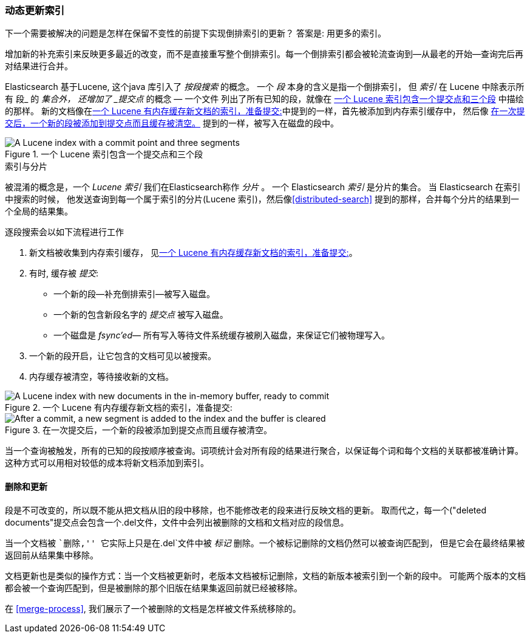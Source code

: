 [[dynamic-indices]]
=== 动态更新索引

下一个需要被解决的问题((("indices", "dynamically updatable")))是怎样在保留不变性的前提下实现倒排索引的更新？
答案是: 用更多的索引。

增加新的补充索引来反映更多最近的改变，而不是直接重写整个倒排索引。每一个倒排索引都会被轮流查询到--从最老的开始--查询完后再对结果进行合并。

Elasticsearch 基于Lucene, 这个java 库引入了 _按段搜索_ 的概念。
((("per-segment search")))((("segments")))((("indices", "in Lucene"))) 一个 _段_ 本身的含义是指一个倒排索引，
但 _索引_ 在 Lucene 中除表示所有 段_ 的 _集合外， 还增加了 _提交点_ 的概念 &#x2014; 一个文件((("commit point")))
列出了所有已知的段，就像在 <<img-index-segments>> 中描绘的那样。
新的文档像在<<img-memory-buffer>>中提到的一样，首先被添加到内存索引缓存中， 然后像 <<img-post-commit>> 提到的一样，被写入在磁盘的段中。


[[img-index-segments]]
.一个 Lucene 索引包含一个提交点和三个段
image::images/elas_1101.png["A Lucene index with a commit point and three segments"]

.索引与分片
***************************************

被混淆的概念是，一个 _Lucene 索引_ 我们在Elasticsearch称作 _分片_ 。
一个 Elasticsearch _索引_ ((("indices", "in Elasticsearch")))((("shards", "indices versus"))) 是分片的集合。
当 Elasticsearch 在索引中搜索的时候， 他发送查询到每一个属于索引的分片(Lucene 索引)，然后像<<distributed-search>>
提到的那样，合并每个分片的结果到一个全局的结果集。

***************************************

逐段搜索会以如下流程进行工作

1. 新文档被收集到内存索引缓存， 见<<img-memory-buffer>>。
2. 有时, 缓存被 _提交_:

** 一个新的段--补充倒排索引--被写入磁盘。
** 一个新的包含新段名字的 _提交点_ 被写入磁盘。
** 一个磁盘是 _fsync'ed_&#x2014; 所有写入等待文件系统缓存被刷入磁盘，来保证它们被物理写入。
3. 一个新的段开启，让它包含的文档可见以被搜索。
4. 内存缓存被清空，等待接收新的文档。

[[img-memory-buffer]]
.一个 Lucene 有内存缓存新文档的索引，准备提交:
image::images/elas_1102.png["A Lucene index with new documents in the in-memory buffer, ready to commit"]

[[img-post-commit]]
.在一次提交后，一个新的段被添加到提交点而且缓存被清空。
image::images/elas_1103.png["After a commit, a new segment is added to the index and the buffer is cleared"]

当一个查询被触发，所有的已知的段按顺序被查询。词项统计会对所有段的结果进行聚合，以保证每个词和每个文档的关联都被准确计算。
这种方式可以用相对较低的成本将新文档添加到索引。

[[deletes-and-updates]]
==== 删除和更新

段是不可改变的，所以既不能从把文档从旧的段中移除，也不能修改老的段来进行反映文档的更新。
取而代之，每一个((("deleted documents"))提交点会包含一个.del文件，文件中会列出被删除的文档和文档对应的段信息。

当一个文档被 ``删除,'' 它实际上只是在`.del`文件中被 _标记_ 删除。一个被标记删除的文档仍然可以被查询匹配到，
但是它会在最终结果被返回前从结果集中移除。

文档更新也是类似的操作方式：当一个文档被更新时，老版本文档被标记删除，文档的新版本被索引到一个新的段中。
可能两个版本的文档都会被一个查询匹配到，但是被删除的那个旧版在结果集返回前就已经被移除。

在 <<merge-process>>, 我们展示了一个被删除的文档是怎样被文件系统移除的。

